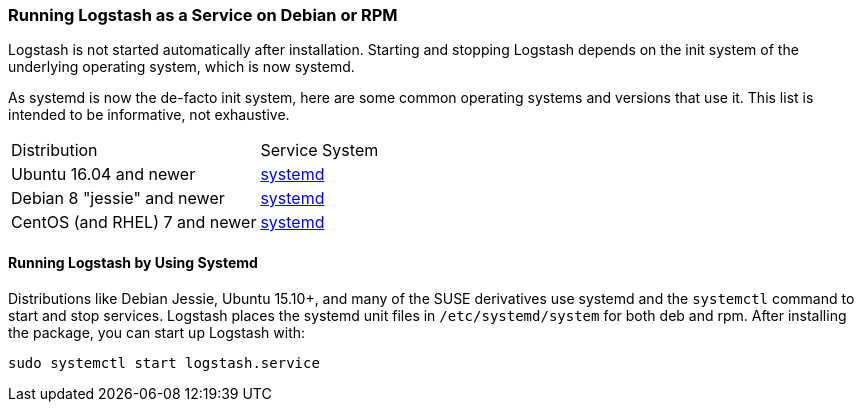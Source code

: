 [[running-logstash]]
=== Running Logstash as a Service on Debian or RPM

Logstash is not started automatically after installation. Starting and stopping Logstash depends on the
init system of the underlying operating system, which is now systemd.

As systemd is now the de-facto init system, here are some common operating systems and versions that
use it.  This list is intended to be informative, not exhaustive.

|=======================================================================
| Distribution | Service System |
| Ubuntu 16.04 and newer | <<running-logstash-systemd,systemd>> |
| Debian 8 "jessie" and newer | <<running-logstash-systemd,systemd>> |
| CentOS (and RHEL) 7 and newer | <<running-logstash-systemd,systemd>> |
|=======================================================================

[[running-logstash-systemd]]
==== Running Logstash by Using Systemd

Distributions like Debian Jessie, Ubuntu 15.10+, and many of the SUSE derivatives use systemd and the
`systemctl` command to start and stop services. Logstash places the systemd unit files in `/etc/systemd/system` for both deb and rpm. After installing the package, you can start up Logstash with:

[source,sh]
-------------------------------------------
sudo systemctl start logstash.service
-------------------------------------------

